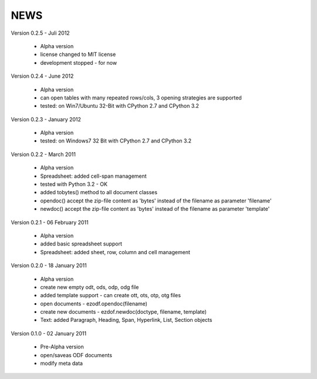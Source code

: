 
NEWS
====

Version 0.2.5 - Juli 2012

  * Alpha version
  * license changed to MIT license
  * development stopped - for now

Version 0.2.4 - June 2012

  * Alpha version
  * can open tables with many repeated rows/cols, 3 opening strategies are supported
  * tested: on Win7/Ubuntu 32-Bit with CPython 2.7 and CPython 3.2

Version 0.2.3 - January 2012

  * Alpha version
  * tested: on Windows7 32 Bit with CPython 2.7 and CPython 3.2

Version 0.2.2 - March 2011

  * Alpha version
  * Spreadsheet: added cell-span management
  * tested with Python 3.2 - OK
  * added tobytes() method to all document classes
  * opendoc() accept the zip-file content as 'bytes' instead of the filename
    as parameter 'filename'
  * newdoc() accept the zip-file content as 'bytes' instead of the filename
    as parameter 'template'

Version 0.2.1 - 06 February 2011

  * Alpha version
  * added basic spreadsheet support
  * Spreadsheet: added sheet, row, column and cell management

Version 0.2.0 - 18 January 2011

  * Alpha version
  * create new empty odt, ods, odp, odg file
  * added template support - can create ott, ots, otp, otg files
  * open documents - ezodf.opendoc(filename)
  * create new documents - ezdof.newdoc(doctype, filename, template)
  * Text: added Paragraph, Heading, Span, Hyperlink, List, Section objects

Version 0.1.0 - 02 January 2011

  * Pre-Alpha version
  * open/saveas ODF documents
  * modify meta data

